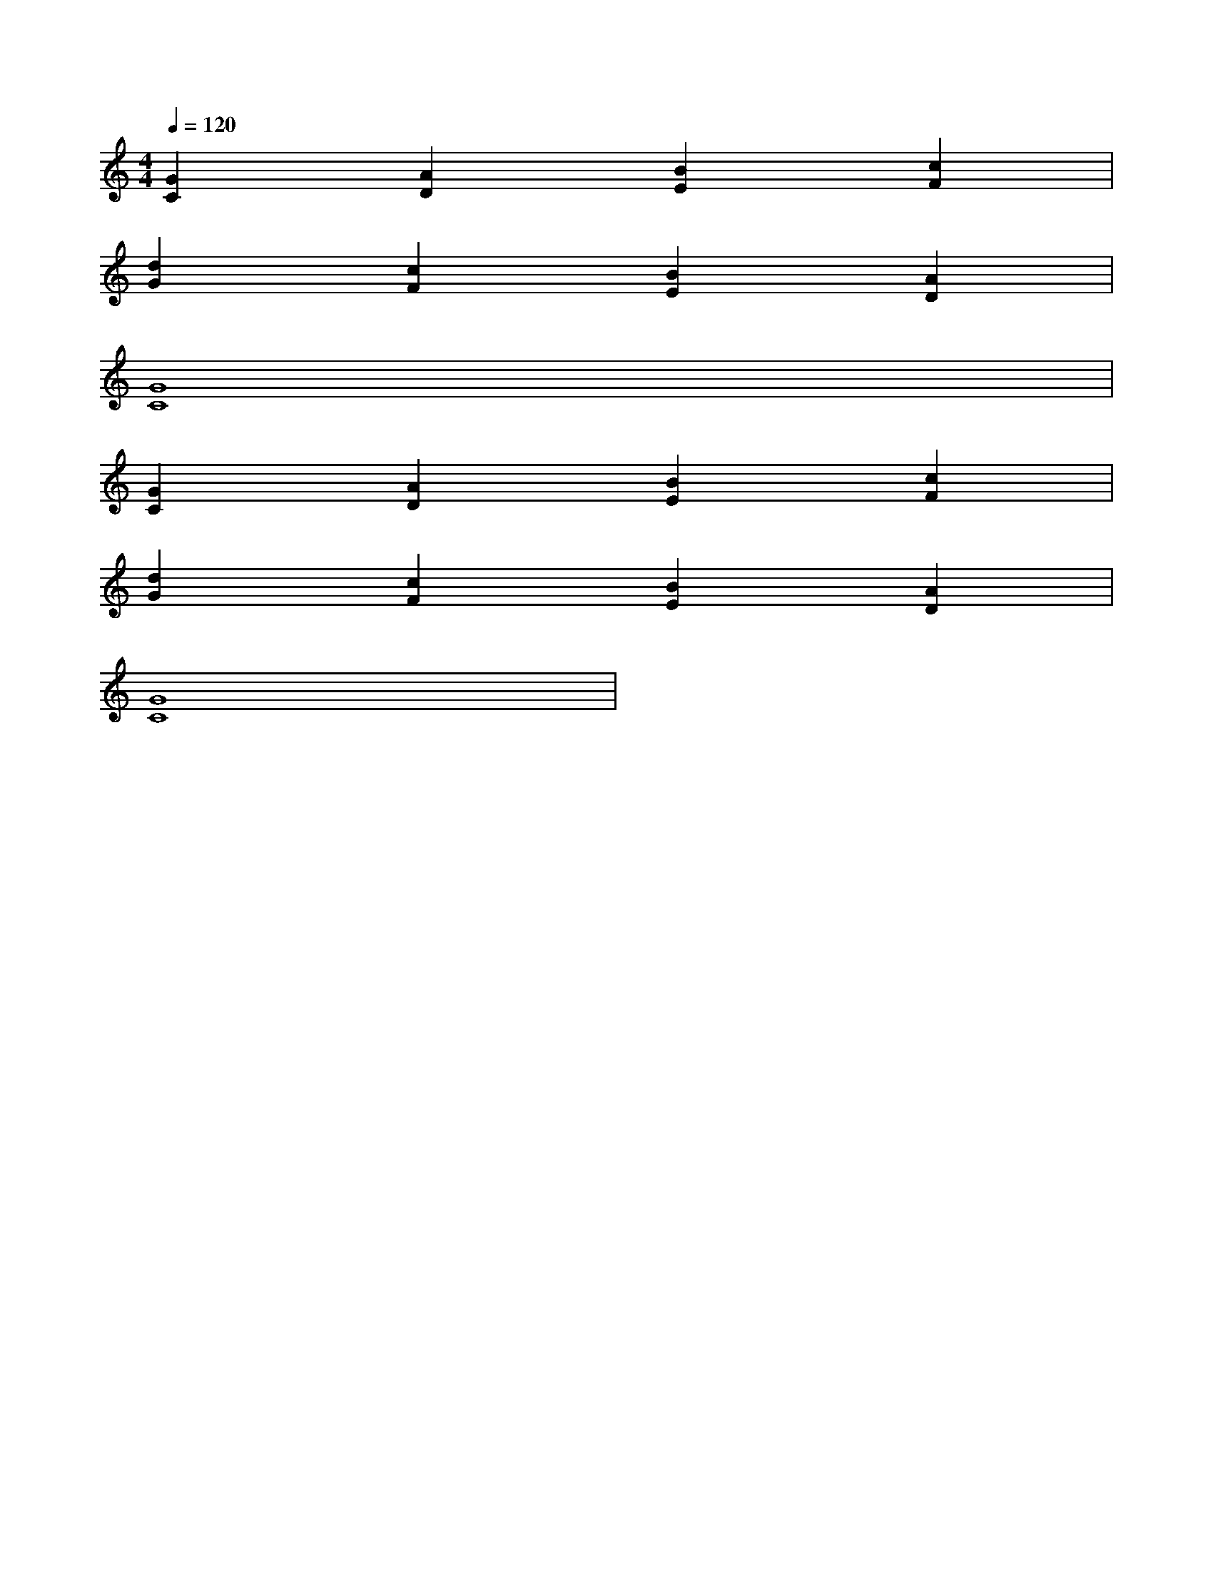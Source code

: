 X:1
M:4/4
Q:1/4=120
K:C
V:Fifths
%%MIDI channel 1
%%MIDI program 0
L:1/4
[CG][DA][EB][Fc]|
[Gd][Fc][EB][DA]|
[CG]4|
[CG][DA][EB][Fc]|
[Gd][Fc][EB][DA]|
[CG]4|

